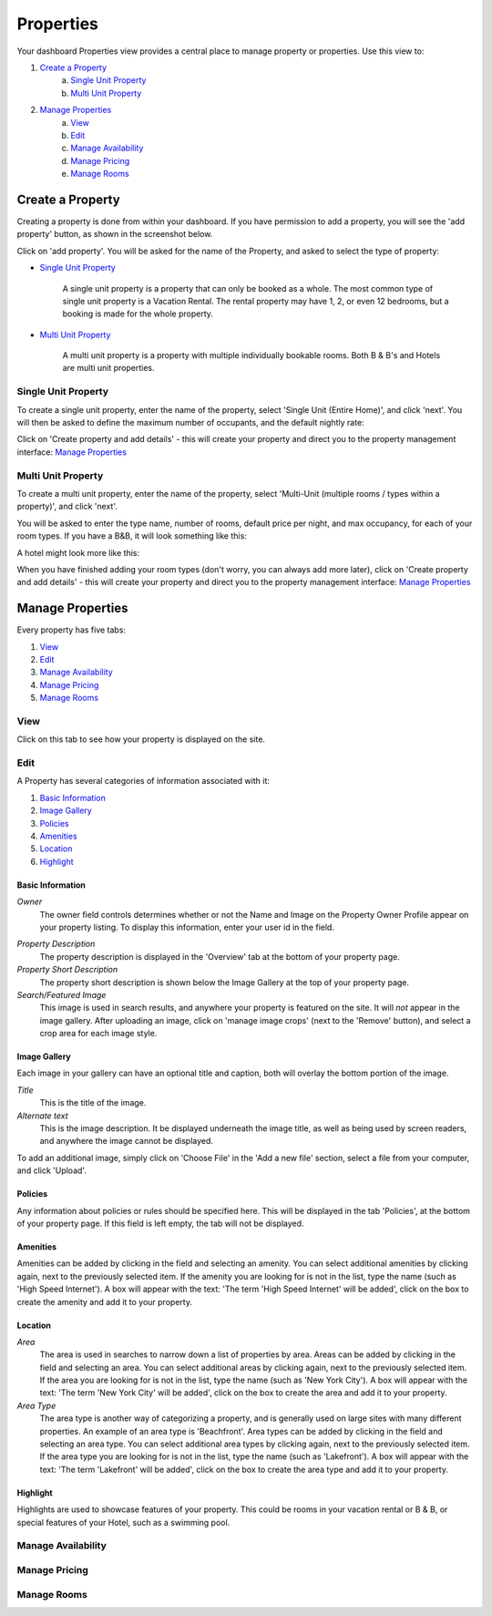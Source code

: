 .. _roomify_casa_properties_properties:

**********
Properties
**********

Your dashboard Properties view provides a central place to manage property or properties.  Use this view to:

#. `Create a Property`_
	a. `Single Unit Property`_
	b. `Multi Unit Property`_
#. `Manage Properties`_
	a. `View`_
	b. `Edit`_
	c. `Manage Availability`_
	d. `Manage Pricing`_
	e. `Manage Rooms`_

Create a Property
=================

Creating a property is done from within your dashboard.  If you have permission to add a property, you will see the 'add property' button, as shown in the screenshot below.

.. image:: images/add_property.png
   :width: 600 px
   :align: center

Click on 'add property'. You will be asked for the name of the Property, and asked to select the type of property:

.. image:: images/name_property.png
   :width: 600 px
   :align: center

+ `Single Unit Property`_

	A single unit property is a property that can only be booked as a whole. The most common type of single unit property is a Vacation Rental.  The rental property may have 1, 2, or even 12 bedrooms, but a booking is made for the whole property.

+ `Multi Unit Property`_


	A multi unit property is a property with multiple individually bookable rooms. Both B & B's and Hotels are multi unit properties.

Single Unit Property
--------------------
To create a single unit property, enter the name of the property, select 'Single Unit (Entire Home)', and click 'next'. You will then be asked to define the maximum number of occupants, and the default nightly rate:

.. image:: images/single_unit_1.png
   :width: 600 px
   :align: center

Click on 'Create property and add details' - this will create your property and direct you to the property management interface: `Manage Properties`_

Multi Unit Property
-------------------

To create a multi unit property, enter the name of the property, select 'Multi-Unit (multiple rooms / types within a property)', and click 'next'.

.. image:: images/multi_unit_1.png
   :width: 600 px
   :align: center

You will be asked to enter the type name, number of rooms, default price per night, and max occupancy, for each of your room types.  If you have a B&B, it will look something like this:

.. image:: images/multi_bnb.png
   :width: 600 px
   :align: center

A hotel might look more like this:

.. image:: images/multi_hotel.png
   :width: 600 px
   :align: center

When you have finished adding your room types (don't worry, you can always add more later), click on 'Create property and add details' - this will create your property and direct you to the property management interface: `Manage Properties`_


Manage Properties
=================

Every property has five tabs:

1. `View`_
2. `Edit`_
3. `Manage Availability`_
4. `Manage Pricing`_
5. `Manage Rooms`_


View
----

Click on this tab to see how your property is displayed on the site.


Edit
----

A Property has several categories of information associated with it:

1. `Basic Information`_
2. `Image Gallery`_
3. `Policies`_
4. `Amenities`_
5. `Location`_
6. `Highlight`_


Basic Information
~~~~~~~~~~~~~~~~~

.. image:: images/basic_info.png
   :width: 600 px
   :align: center

*Owner*
	The owner field controls determines whether or not the Name and Image on the Property Owner Profile appear on your property listing. To display this information, enter your user id in the field.

.. Add link to docs for creating owner profile

*Property Description*
	The property description is displayed in the 'Overview' tab at the bottom of your property page.

*Property Short Description*
	The property short description is shown below the Image Gallery at the top of your property page.

*Search/Featured Image*
	This image is used in search results, and anywhere your property is featured on the site.  It will *not* appear in the image gallery.  After uploading an image, click on 'manage image crops' (next to the 'Remove' button), and select a crop area for each image style.

Image Gallery
~~~~~~~~~~~~~~~

.. image:: images/image_gallery.png
   :width: 600 px
   :align: center

Each image in your gallery can have an optional title and caption, both will overlay the bottom portion of the image.

*Title*
	This is the title of the image.

*Alternate text*
	This is the image description.  It be displayed underneath the image title, as well as being used by screen readers, and anywhere the image cannot be displayed.

To add an additional image, simply click on 'Choose File' in the 'Add a new file' section, select a file from your computer, and click 'Upload'.

Policies
~~~~~~~~

.. image:: images/policies.png
   :width: 600 px
   :align: center

Any information about policies or rules should be specified here.  This will be displayed in the tab 'Policies', at the bottom of your property page.  If this field is left empty, the tab will not be displayed.

Amenities
~~~~~~~~~

.. image:: images/amenities.png
   :width: 600 px
   :align: center

Amenities can be added by clicking in the field and selecting an amenity. You can select additional amenities by clicking again, next to the previously selected item.  If the amenity you are looking for is not in the list, type the name (such as 'High Speed Internet'). A box will appear with the text: 'The term 'High Speed Internet' will be added', click on the box to create the amenity and add it to your property.

Location
~~~~~~~~

.. image:: images/location.png
   :width: 600 px
   :align: center

*Area*
	The area is used in searches to narrow down a list of properties by area. Areas can be added by clicking in the field and selecting an area. You can select additional areas by clicking again, next to the previously selected item.  If the area you are looking for is not in the list, type the name (such as 'New York City'). A box will appear with the text: 'The term 'New York City' will be added', click on the box to create the area and add it to your property.

*Area Type*
	The area type is another way of categorizing a property, and is generally used on large sites with many different properties. An example of an area type is 'Beachfront'. Area types can be added by clicking in the field and selecting an area type. You can select additional area types by clicking again, next to the previously selected item.  If the area type you are looking for is not in the list, type the name (such as 'Lakefront'). A box will appear with the text: 'The term 'Lakefront' will be added', click on the box to create the area type and add it to your property.

.. *Location*


Highlight
~~~~~~~~~

.. image:: images/highlight.png
   :width: 600 px
   :align: center

Highlights are used to showcase features of your property.  This could be rooms in your vacation rental or B & B, or special features of your Hotel, such as a swimming pool.

.. *Highlight Intro*

Manage Availability
-------------------
Manage Pricing
--------------
Manage Rooms
------------

